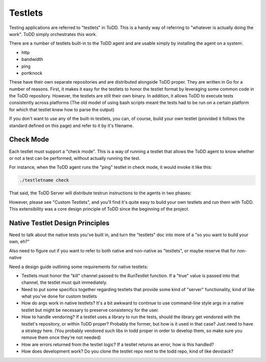 Testlets
================================

Testing applications are referred to "testlets" in ToDD. This is a handy way of referring to "whatever is actually doing the work". ToDD simply orchestrates this work.

There are a number of testlets built-in to the ToDD agent and are usable simply by installing the agent on a system:

* http
* bandwidth
* ping
* portknock

These have their own separate repositories and are distributed alongside ToDD proper. They are written in Go for a number of reasons. First, it makes it easy for the testlets to honor the testlet format by leveraging some common code in the ToDD repository. However, the testlets are still their own binary. In addition, it allows ToDD to execute tests consistently across platforms (The old model of using bash scripts meant the tests had to be run on a certain platform for which that testlet knew how to parse the output)

If you don't want to use any of the built-in testlets, you can, of course, build your own testlet (provided it follows the standard defined on this page) and refer to it by it's filename.

Check Mode
----------
Each testlet must support a "check mode". This is a way of running a testlet that allows the ToDD agent to know whether or not a test can be performed, without actually running the test.

For instance, when the ToDD agent runs the "ping" testlet in check mode, it would invoke it like this:

.. code-block:: text

    ./testletname check

That said, the ToDD Server will distribute testrun instructions to the agents in two phases:

However, please see "Custom Testlets", and you'll find it's quite easy to build your own testlets and run them with ToDD. This extensibility was a core design principle of ToDD since the beginning of the project.


Native Testlet Design Principles
--------------------------------


Need to talk about the native tests you've built in, and turn the "testlets" doc into more of a "so you want to build your own, eh?"

Also need to figure out if you want to refer to both native and non-native as "testlets", or maybe reserve that for non-native


Need a design guide outlining some requirements for native testlets:

* Testlets must honor the "kill" channel passed to the RunTestlet function. If a "true" value is passed into that channel, the testlet must quit immediately.

* Need to put some specifics together regarding testlets that provide some kind of "server" functionality, kind of like what you've done for custom testlets

* How do args work in native testlets? It's a bit awkward to continue to use command-line style args in a native testlet but might be necessary to preserve consistency for the user.

* How to handle vendoring? If a testlet uses a library to run the tests, should the library get vendored with the testlet's repository, or within ToDD proper? Probably the former, but how is it used in that case? Just need to have a strategy here. (You probably vendored such libs in todd proper in order to develop them, so make sure you remove them once they're not needed)

* How are errors returned from the testlet logic? If a testlet returns an error, how is this handled?

* How does development work? Do you clone the testlet repo next to the todd repo, kind of like devstack?